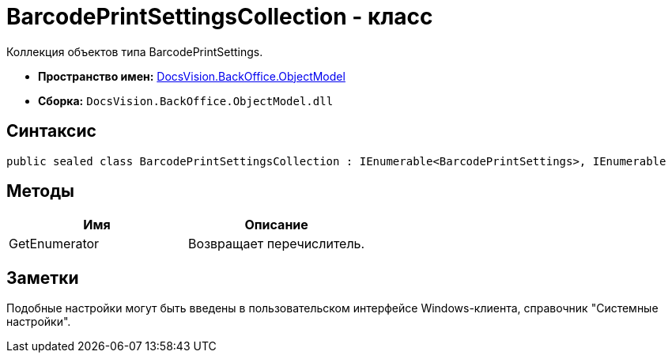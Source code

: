 = BarcodePrintSettingsCollection - класс

Коллекция объектов типа BarcodePrintSettings.

* *Пространство имен:* xref:api/DocsVision/Platform/ObjectModel/ObjectModel_NS.adoc[DocsVision.BackOffice.ObjectModel]
* *Сборка:* `DocsVision.BackOffice.ObjectModel.dll`

== Синтаксис

[source,csharp]
----
public sealed class BarcodePrintSettingsCollection : IEnumerable<BarcodePrintSettings>, IEnumerable
----

== Методы

[cols=",",options="header"]
|===
|Имя |Описание
|GetEnumerator |Возвращает перечислитель.
|===

== Заметки

Подобные настройки могут быть введены в пользовательском интерфейсе Windows-клиента, справочник "Системные настройки".
